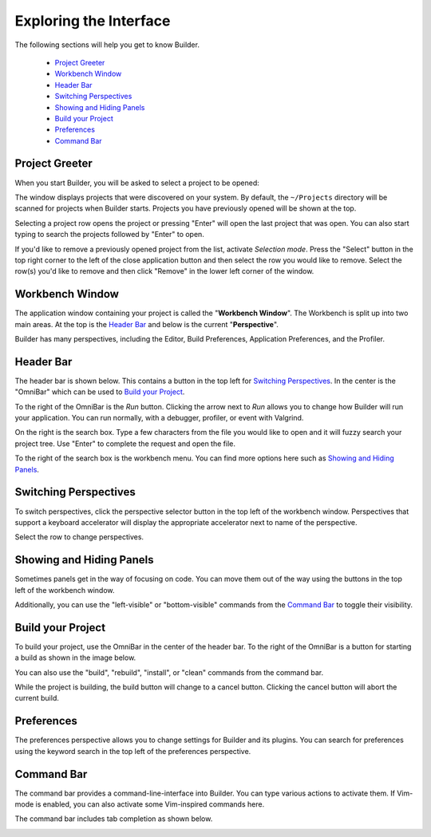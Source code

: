 #######################
Exploring the Interface
#######################

The following sections will help you get to know Builder.

 * `Project Greeter`_
 * `Workbench Window`_
 * `Header Bar`_
 * `Switching Perspectives`_
 * `Showing and Hiding Panels`_
 * `Build your Project`_
 * `Preferences`_
 * `Command Bar`_

Project Greeter
===============

When you start Builder, you will be asked to select a project to be opened:

.. image:: figures/greeter.png
   :width: 555 px
   :align: center

The window displays projects that were discovered on your system.
By default, the ``~/Projects`` directory will be scanned for projects when Builder starts.
Projects you have previously opened will be shown at the top.

Selecting a project row opens the project or pressing "Enter" will open the last project that was open.
You can also start typing to search the projects followed by "Enter" to open.

If you'd like to remove a previously opened project from the list, activate *Selection mode*.  
Press the "Select" button in the top right corner to the left of the close application button and
then select the row you would like to remove. 
Select the row(s) you'd like to remove and then click "Remove" in the lower left corner of the window.

Workbench Window
================

The application window containing your project is called the "**Workbench Window**".
The Workbench is split up into two main areas.
At the top is the `Header Bar`_ and below is the current "**Perspective**".

Builder has many perspectives, including the Editor, Build Preferences, Application Preferences, and the Profiler.

Header Bar
==========

The header bar is shown below.
This contains a button in the top left for `Switching Perspectives`_.
In the center is the "OmniBar" which can be used to `Build your Project`_.

.. image:: figures/workbench.png
   :align: center

To the right of the OmniBar is the *Run* button.
Clicking the arrow next to *Run* allows you to change how Builder will run your application.
You can run normally, with a debugger, profiler, or event with Valgrind.

On the right is the search box.
Type a few characters from the file you would like to open and it will fuzzy search your project tree.
Use "Enter" to complete the request and open the file.

To the right of the search box is the workbench menu.
You can find more options here such as `Showing and Hiding Panels`_.

Switching Perspectives
======================

To switch perspectives, click the perspective selector button in the top left of the workbench window.
Perspectives that support a keyboard accelerator will display the appropriate accelerator next to name of the perspective.

.. image:: figures/perspectives.png
   :width: 295 px
   :align: center

Select the row to change perspectives.

Showing and Hiding Panels
=========================

Sometimes panels get in the way of focusing on code.
You can move them out of the way using the buttons in the top left of the workbench window.

.. image:: figures/panels.png
   :width: 133 px
   :align: center

Additionally, you can use the "left-visible" or "bottom-visible" commands from the `Command Bar`_ to toggle their visibility.

Build your Project
==================

To build your project, use the OmniBar in the center of the header bar.
To the right of the OmniBar is a button for starting a build as shown in the image below.

.. image:: figures/omnibar.png
   :width: 708 px
   :align: center

You can also use the "build", "rebuild", "install", or "clean" commands from the command bar.

While the project is building, the build button will change to a cancel button.
Clicking the cancel button will abort the current build.

.. image:: figures/building.png
   :width: 623 px
   :align: center


Preferences
===========

The preferences perspective allows you to change settings for Builder and its plugins.
You can search for preferences using the keyword search in the top left of the preferences perspective.

.. image:: figures/preferences.png
   :align: center


Command Bar
===========

The command bar provides a command-line-interface into Builder.
You can type various actions to activate them.
If Vim-mode is enabled, you can also activate some Vim-inspired commands here.

The command bar includes tab completion as shown below.

.. image:: figures/commandbar.png
   :width: 1113 px
   :align: center

